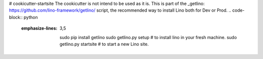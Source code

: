 # cookicutter-startsite
The cookicutter is not intend to be used as it is. This is part of the _getlino: https://github.com/lino-framework/getlino/ script, the recommended way to install Lino both for Dev or Prod.
.. code-block:: python
   :emphasize-lines: 3,5
    
    sudo pip install getlino
    sudo getlino.py setup # to install lino in your fresh machine.
    sudo getlino.py startsite # to start a new Lino site.